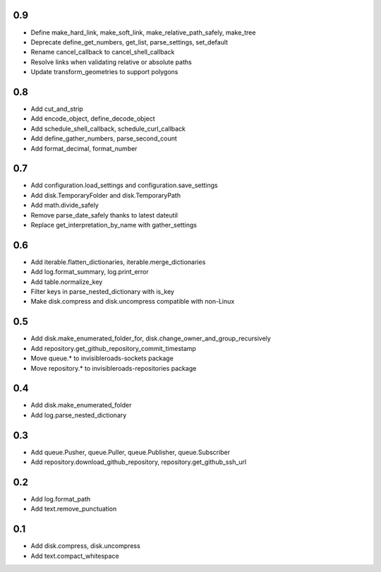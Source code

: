 0.9
---
- Define make_hard_link, make_soft_link, make_relative_path_safely, make_tree
- Deprecate define_get_numbers, get_list, parse_settings, set_default
- Rename cancel_callback to cancel_shell_callback
- Resolve links when validating relative or absolute paths
- Update transform_geometries to support polygons

0.8
---
- Add cut_and_strip
- Add encode_object, define_decode_object
- Add schedule_shell_callback, schedule_curl_callback
- Add define_gather_numbers, parse_second_count
- Add format_decimal, format_number

0.7
---
- Add configuration.load_settings and configuration.save_settings
- Add disk.TemporaryFolder and disk.TemporaryPath
- Add math.divide_safely
- Remove parse_date_safely thanks to latest dateutil
- Replace get_interpretation_by_name with gather_settings

0.6
---
- Add iterable.flatten_dictionaries, iterable.merge_dictionaries
- Add log.format_summary, log.print_error
- Add table.normalize_key
- Filter keys in parse_nested_dictionary with is_key
- Make disk.compress and disk.uncompress compatible with non-Linux

0.5
---
- Add disk.make_enumerated_folder_for, disk.change_owner_and_group_recursively
- Add repository.get_github_repository_commit_timestamp
- Move queue.* to invisibleroads-sockets package
- Move repository.* to invisibleroads-repositories package

0.4
---
- Add disk.make_enumerated_folder
- Add log.parse_nested_dictionary

0.3
---
- Add queue.Pusher, queue.Puller, queue.Publisher, queue.Subscriber
- Add repository.download_github_repository, repository.get_github_ssh_url

0.2
---
- Add log.format_path
- Add text.remove_punctuation

0.1
---
- Add disk.compress, disk.uncompress
- Add text.compact_whitespace

